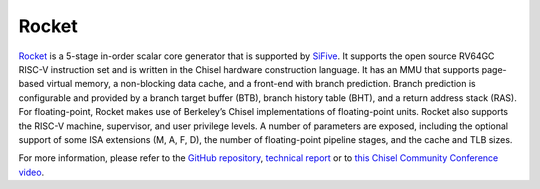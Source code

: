 Rocket
====================================

`Rocket <https://github.com/freechipsproject/rocket-chip>`__ is a 5-stage in-order scalar core generator that is supported by `SiFive <https://www.sifive.com/>`__.
It supports the open source RV64GC RISC-V instruction set and is written in the Chisel hardware construction language.
It has an MMU that supports page-based virtual memory, a non-blocking data cache, and a front-end with branch prediction.
Branch prediction is configurable and provided by a branch target buffer (BTB), branch history table (BHT), and a return address stack (RAS).
For floating-point,  Rocket  makes  use  of  Berkeley’s  Chisel  implementations  of  floating-point  units.
Rocket also supports the RISC-V machine, supervisor, and user privilege levels.
A number of parameters are exposed, including the optional support of some ISA extensions (M, A, F, D), the number of floating-point pipeline stages, and the cache and TLB sizes.

For more information, please refer to the `GitHub repository <https://github.com/freechipsproject/rocket-chip>`__, `technical report <https://www2.eecs.berkeley.edu/Pubs/TechRpts/2016/EECS-2016-17.html>`__ or to `this Chisel Community Conference video <https://youtu.be/Eko86PGEoDY>`__.
